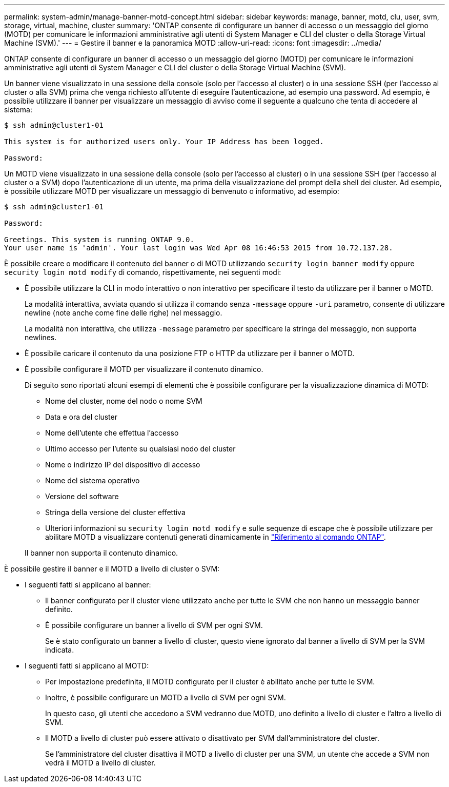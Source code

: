 ---
permalink: system-admin/manage-banner-motd-concept.html 
sidebar: sidebar 
keywords: manage, banner, motd, clu, user, svm, storage, virtual, machine, cluster 
summary: 'ONTAP consente di configurare un banner di accesso o un messaggio del giorno (MOTD) per comunicare le informazioni amministrative agli utenti di System Manager e CLI del cluster o della Storage Virtual Machine (SVM).' 
---
= Gestire il banner e la panoramica MOTD
:allow-uri-read: 
:icons: font
:imagesdir: ../media/


[role="lead"]
ONTAP consente di configurare un banner di accesso o un messaggio del giorno (MOTD) per comunicare le informazioni amministrative agli utenti di System Manager e CLI del cluster o della Storage Virtual Machine (SVM).

Un banner viene visualizzato in una sessione della console (solo per l'accesso al cluster) o in una sessione SSH (per l'accesso al cluster o alla SVM) prima che venga richiesto all'utente di eseguire l'autenticazione, ad esempio una password. Ad esempio, è possibile utilizzare il banner per visualizzare un messaggio di avviso come il seguente a qualcuno che tenta di accedere al sistema:

[listing]
----
$ ssh admin@cluster1-01

This system is for authorized users only. Your IP Address has been logged.

Password:

----
Un MOTD viene visualizzato in una sessione della console (solo per l'accesso al cluster) o in una sessione SSH (per l'accesso al cluster o a SVM) dopo l'autenticazione di un utente, ma prima della visualizzazione del prompt della shell dei cluster. Ad esempio, è possibile utilizzare MOTD per visualizzare un messaggio di benvenuto o informativo, ad esempio:

[listing]
----
$ ssh admin@cluster1-01

Password:

Greetings. This system is running ONTAP 9.0.
Your user name is 'admin'. Your last login was Wed Apr 08 16:46:53 2015 from 10.72.137.28.

----
È possibile creare o modificare il contenuto del banner o di MOTD utilizzando `security login banner modify` oppure `security login motd modify` di comando, rispettivamente, nei seguenti modi:

* È possibile utilizzare la CLI in modo interattivo o non interattivo per specificare il testo da utilizzare per il banner o MOTD.
+
La modalità interattiva, avviata quando si utilizza il comando senza `-message` oppure `-uri` parametro, consente di utilizzare newline (note anche come fine delle righe) nel messaggio.

+
La modalità non interattiva, che utilizza `-message` parametro per specificare la stringa del messaggio, non supporta newlines.

* È possibile caricare il contenuto da una posizione FTP o HTTP da utilizzare per il banner o MOTD.
* È possibile configurare il MOTD per visualizzare il contenuto dinamico.
+
Di seguito sono riportati alcuni esempi di elementi che è possibile configurare per la visualizzazione dinamica di MOTD:

+
** Nome del cluster, nome del nodo o nome SVM
** Data e ora del cluster
** Nome dell'utente che effettua l'accesso
** Ultimo accesso per l'utente su qualsiasi nodo del cluster
** Nome o indirizzo IP del dispositivo di accesso
** Nome del sistema operativo
** Versione del software
** Stringa della versione del cluster effettiva
** Ulteriori informazioni su `security login motd modify` e sulle sequenze di escape che è possibile utilizzare per abilitare MOTD a visualizzare contenuti generati dinamicamente in link:https://docs.netapp.com/us-en/ontap-cli/security-login-motd-modify.html["Riferimento al comando ONTAP"^].


+
Il banner non supporta il contenuto dinamico.



È possibile gestire il banner e il MOTD a livello di cluster o SVM:

* I seguenti fatti si applicano al banner:
+
** Il banner configurato per il cluster viene utilizzato anche per tutte le SVM che non hanno un messaggio banner definito.
** È possibile configurare un banner a livello di SVM per ogni SVM.
+
Se è stato configurato un banner a livello di cluster, questo viene ignorato dal banner a livello di SVM per la SVM indicata.



* I seguenti fatti si applicano al MOTD:
+
** Per impostazione predefinita, il MOTD configurato per il cluster è abilitato anche per tutte le SVM.
** Inoltre, è possibile configurare un MOTD a livello di SVM per ogni SVM.
+
In questo caso, gli utenti che accedono a SVM vedranno due MOTD, uno definito a livello di cluster e l'altro a livello di SVM.

** Il MOTD a livello di cluster può essere attivato o disattivato per SVM dall'amministratore del cluster.
+
Se l'amministratore del cluster disattiva il MOTD a livello di cluster per una SVM, un utente che accede a SVM non vedrà il MOTD a livello di cluster.




